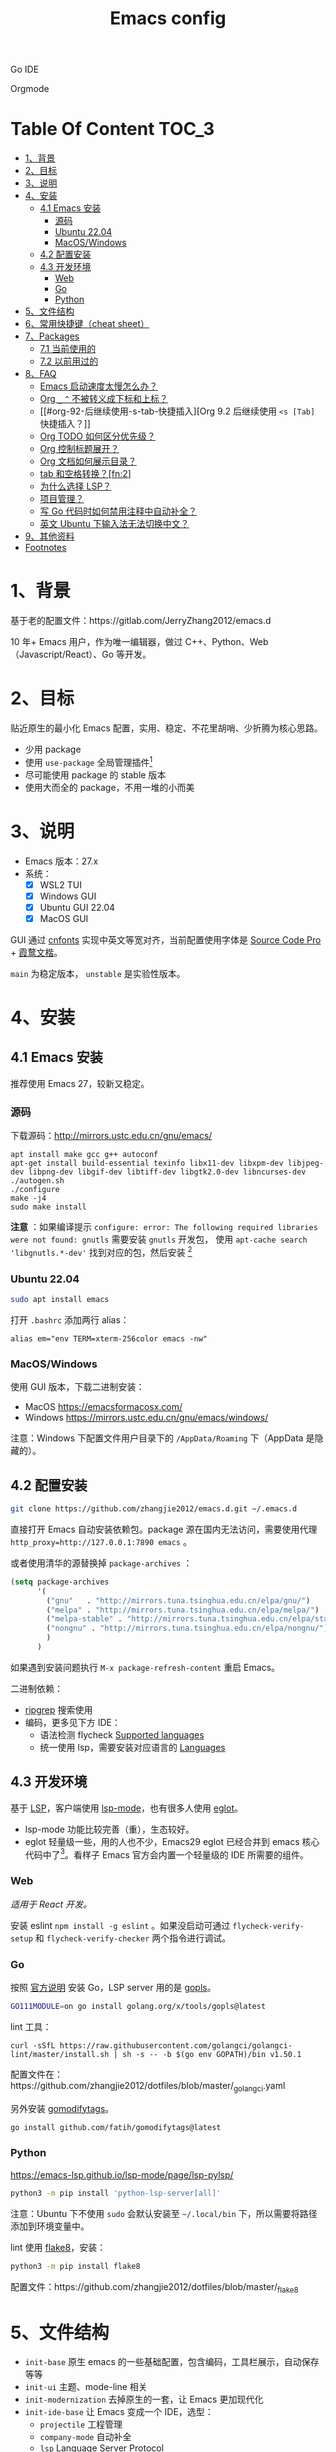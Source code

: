 #+TITLE: Emacs config

Go IDE

[[file:screenshots/go-ide.png]]

Orgmode

[[file:screenshots/orgmode.png]]

* Table Of Content                                                      :TOC_3:
- [[#1背景][1、背景]]
- [[#2目标][2、目标]]
- [[#3说明][3、说明]]
- [[#4安装][4、安装]]
  - [[#41-emacs-安装][4.1 Emacs 安装]]
    - [[#源码][源码]]
    - [[#ubuntu-2204][Ubuntu 22.04]]
    - [[#macoswindows][MacOS/Windows]]
  - [[#42-配置安装][4.2 配置安装]]
  - [[#43-开发环境][4.3 开发环境]]
    - [[#web][Web]]
    - [[#go][Go]]
    - [[#python][Python]]
- [[#5文件结构][5、文件结构]]
- [[#6常用快捷键cheat-sheet][6、常用快捷键（cheat sheet）]]
- [[#7packages][7、Packages]]
  - [[#71-当前使用的][7.1 当前使用的]]
  - [[#72-以前用过的][7.2 以前用过的]]
- [[#8faq][8、FAQ]]
  - [[#emacs-启动速度太慢怎么办][Emacs 启动速度太慢怎么办？]]
  - [[#org-_--不被转义成下标和上标][Org =_= =^= 不被转义成下标和上标？]]
  - [[#org-92-后继续使用-s-tab-快捷插入][Org 9.2 后继续使用 =<s [Tab]= 快捷插入？]]
  - [[#org-todo-如何区分优先级][Org TODO 如何区分优先级？]]
  - [[#org-控制标题展开][Org 控制标题展开？]]
  - [[#org-文档如何展示目录][Org 文档如何展示目录？]]
  - [[#tab-和空格转换fn2][tab 和空格转换？[fn:2]]]
  - [[#为什么选择-lsp][为什么选择 LSP？]]
  - [[#项目管理][项目管理？]]
  - [[#写-go-代码时如何禁用注释中自动补全][写 Go 代码时如何禁用注释中自动补全？]]
  - [[#英文-ubuntu-下输入法无法切换中文][英文 Ubuntu 下输入法无法切换中文？]]
- [[#9其他资料][9、其他资料]]
- [[#footnotes][Footnotes]]

* 1、背景

基于老的配置文件：https://gitlab.com/JerryZhang2012/emacs.d

10 年+ Emacs 用户，作为唯一编辑器，做过 C++、Python、Web（Javascript/React）、Go 等开发。

* 2、目标

贴近原生的最小化 Emacs 配置，实用、稳定、不花里胡哨、少折腾为核心思路。

- 少用 package
- 使用 =use-package= 全局管理插件[fn:3]
- 尽可能使用 package 的 stable 版本
- 使用大而全的 package，不用一堆的小而美

* 3、说明

- Emacs 版本：27.x
- 系统：
  + [X] WSL2 TUI
  + [X] Windows GUI
  + [X] Ubuntu GUI 22.04
  + [X] MacOS GUI

GUI 通过 [[https://github.com/tumashu/cnfonts][cnfonts]] 实现中英文等宽对齐，当前配置使用字体是 [[https://github.com/adobe-fonts/source-code-pro][Source Code Pro]] + [[https://github.com/lxgw/LxgwWenKai][霞鹜文楷]]。

=main= 为稳定版本， =unstable= 是实验性版本。

* 4、安装

** 4.1 Emacs 安装

推荐使用 Emacs 27，较新又稳定。

*** 源码

下载源码：[[http://mirrors.ustc.edu.cn/gnu/emacs/][http://mirrors.ustc.edu.cn/gnu/emacs/]]

#+BEGIN_SRC shell
  apt install make gcc g++ autoconf
  apt-get install build-essential texinfo libx11-dev libxpm-dev libjpeg-dev libpng-dev libgif-dev libtiff-dev libgtk2.0-dev libncurses-dev
  ./autogen.sh
  ./configure
  make -j4
  sudo make install
#+END_SRC

*注意* ：如果编译提示 =configure: error: The following required libraries were not found: gnutls= 需要安装 =gnutls= 开发包，
使用 =apt-cache search 'libgnutls.*-dev'= 找到对应的包，然后安装 [fn:1]

*** Ubuntu 22.04

#+begin_src sh
sudo apt install emacs
#+end_src

打开 =.bashrc= 添加两行 alias：

#+BEGIN_SRC shell
alias em="env TERM=xterm-256color emacs -nw"
#+END_SRC

*** MacOS/Windows

使用 GUI 版本，下载二进制安装：

- MacOS https://emacsformacosx.com/
- Windows https://mirrors.ustc.edu.cn/gnu/emacs/windows/

注意：Windows 下配置文件用户目录下的 =/AppData/Roaming= 下（AppData 是隐藏的）。

** 4.2 配置安装

#+begin_src sh
  git clone https://github.com/zhangjie2012/emacs.d.git ~/.emacs.d
#+end_src

直接打开 Emacs 自动安装依赖包。package 源在国内无法访问，需要使用代理 =http_proxy=http://127.0.0.1:7890 emacs= 。

或者使用清华的源替换掉 =package-archives= ：

#+begin_src emacs-lisp
  (setq package-archives
        '(
          ("gnu"   . "http://mirrors.tuna.tsinghua.edu.cn/elpa/gnu/")
          ("melpa" . "http://mirrors.tuna.tsinghua.edu.cn/elpa/melpa/")
          ("melpa-stable" . "http://mirrors.tuna.tsinghua.edu.cn/elpa/stable-melpa/")
          ("nongnu" . "http://mirrors.tuna.tsinghua.edu.cn/elpa/nongnu/")
          )
        )
#+end_src

如果遇到安装问题执行 =M-x package-refresh-content= 重启 Emacs。

二进制依赖：

- [[https://github.com/BurntSushi/ripgrep][ripgrep]] 搜索使用
- 编码，更多见下方 IDE：
  - 语法检测 flycheck [[https://www.flycheck.org/en/latest/languages.html#flycheck-languages][Supported languages]]
  - 统一使用 lsp，需要安装对应语言的 [[https://emacs-lsp.github.io/lsp-mode/page/languages/][Languages]]

** 4.3 开发环境

基于 [[https://langserver.org/][LSP]]，客户端使用 [[https://github.com/emacs-lsp/lsp-mode][lsp-mode]]，也有很多人使用 [[https://github.com/joaotavora/eglot][eglot]]。

- lsp-mode 功能比较完善（重），生态较好。
- eglot 轻量级一些，用的人也不少，Emacs29 eglot 已经合并到 emacs 核心代码中了[fn:4]。看样子 Emacs 官方会内置一个轻量级的
  IDE 所需要的组件。

*** Web

/适用于 React 开发。/

安装 eslint =npm install -g eslint= 。如果没启动可通过 =flycheck-verify-setup= 和 =flycheck-verify-checker= 两个指令进行调试。

*** Go

按照 [[https://golang.org/doc/install][官方说明]] 安装 Go，LSP server 用的是 [[https://github.com/golang/tools/tree/master/gopls][gopls]]。

#+begin_src sh
  GO111MODULE=on go install golang.org/x/tools/gopls@latest
#+end_src

lint 工具：

#+begin_src sh1
  curl -sSfL https://raw.githubusercontent.com/golangci/golangci-lint/master/install.sh | sh -s -- -b $(go env GOPATH)/bin v1.50.1
#+end_src

配置文件在：https://github.com/zhangjie2012/dotfiles/blob/master/_golangci.yaml

另外安装 [[https://github.com/fatih/gomodifytags][gomodifytags]]。

#+begin_src sh
  go install github.com/fatih/gomodifytags@latest
#+end_src

*** Python

https://emacs-lsp.github.io/lsp-mode/page/lsp-pylsp/

#+begin_src sh
  python3 -m pip install 'python-lsp-server[all]'
#+end_src

注意：Ubuntu 下不使用 =sudo= 会默认安装至 =~/.local/bin= 下，所以需要将路径添加到环境变量中。

lint 使用 [[https://flake8.pycqa.org/en/latest/][flake8]]，安装：

#+begin_src sh
  python3 -m pip install flake8
#+end_src

配置文件：https://github.com/zhangjie2012/dotfiles/blob/master/_flake8

* 5、文件结构

- =init-base= 原生 emacs 的一些基础配置，包含编码，工具栏展示，自动保存等等
- =init-ui= 主题、mode-line 相关
- =init-modernization= 去掉原生的一套，让 Emacs 更加现代化
- =init-ide-base= 让 Emacs 变成一个 IDE，选型：
  + =projectile= 工程管理
  + =company-mode= 自动补全
  + =lsp= Language Server Protocol
  + =flycheck= 语法检测
- =init-ide-go= Go
- =init-ide-web= Web Dev
- =init-ide-python= Python
- =init-config= 常见配置文件
- =init-document= 文档 mode，markdown + orgmode

* 6、常用快捷键（cheat sheet）

- =C-s= 本文件搜索
- =<F5>= 切换 dark/light 主题
- =<f8>= project 操作前缀
- =<f9> 1= 关闭其他窗口（只保留当前一个）
- =<f9> 2= 水平切分窗口
- =<f9> 3= 垂直切分窗口
- =<f9> c= 打开 eshell
- =<f9> d= 打开 dired，目录操作
- =<f9> q= 打开 effeed，按下 =G= 更新
- =<f9> <f9>= 对当前 buffer 执行语法检测（flycheck buffer）
- =<f9> g= 打开/关闭 git gutter
- =<f9> l= 列数当前 buffer 的所有语法错误
- =<f9> s h= lsp-toggle-symbol-highlight
- =<f9> s s= 重启 lsp
- =<f9> t f= org-footnote-new
- =<f9> t l= org-toggle-link-display
- =<f9> w= save buffer，取代 =C-x s=
- =<f12>= 找到光标
- =M-?= find references
- =M--= =M-n= =M-p= 当前单词高亮，上下跳转
- =M-.= =M-,= 跳转到定义、返回
- =M-m= 选中扩展
- =M-o= 窗口切换
- =M-s i= 跳转到单词
- =M-s j= 跳转到行
- =M-s k= 拷贝指定行
- =M-s l= 显示/隐藏行号
- =M-s [= =M-s ]= 在项目中搜索，前者使用 =rg= ，后者使用 =git-grep=
- =M-s ;= multiple cursors
- =M-s r= 显示/隐藏相对行号
- =M-s s= 选中当前单词
- =M-*= 匹配括号起始、结束跳转
- =C-M-j= 变量/函数命名在几种命名之间转换: =underscore->UPCASE->CamelCase->...=
- =dired-subtree=
  + =i= 打开子目录
  + =;= 折叠子目录

* 7、Packages

** 7.1 当前使用的

Emacs 有很多的 [[http://melpa.org][插件]]，[[https://github.com/emacs-tw/awesome-emacs][awesome-emacs]] 是按照分类整理的。下面列一下我正在使用的插件以及一些说明：

|--------------------+--------------------------------------+----------------------------------------------------------------------|
| 插件名称           | 插件介绍                             | 备注                                                                 |
|--------------------+--------------------------------------+----------------------------------------------------------------------|
| [[https://github.com/domtronn/all-the-icons.el][all-the-icons]]      | 展示 icon                            |                                                                      |
| [[https://github.com/abo-abo/ace-window][ace-window]]         | 多窗口切换                           | 以前一直用 [[https://github.com/deb0ch/emacs-winum][emacs-winum]]                                               |
| [[https://github.com/abo-abo/avy][avy]]                | 光标快速定位（按照字符、单词、行等） | 以前用的是 [[https://github.com/winterTTr/ace-jump-mode][ace-jump]]                                                  |
| [[https://github.com/Malabarba/beacon][beacon]]             | 光标提醒                             |                                                                      |
| [[https://github.com/tumashu/cnfonts][cnfonts]]            | 中英文等宽排版                       |                                                                      |
| [[https://github.com/company-mode/company-mode][company-mode]]       | 模块化补全框架（支持各种语言）       | 相同的还有 auto-complete，但它没有 company 精准。编码必备。          |
| [[https://github.com/seagle0128/doom-modeline][doom-modeline]]      | modeline 看起来漂亮一些              | 依赖 [[https://github.com/domtronn/all-the-icons.el][all-the-icons]] _Icon GUI 才可用_                                 |
| [[https://github.com/skeeto/elfeed][elfeed]]             | Web Feed Reader                      |                                                                      |
| [[https://github.com/magnars/expand-region.el][expand-region]]      | 快速选中文本                         | 比如我常用 =M-s s= 选中一个单词，用 =M-s p= 选中括号内内容，然后复制 |
| [[https://www.flycheck.org/en/latest/][Flycheck]]           | 强大的语法检查框架                   | 需要编程语言的 lint 工具配合，比如 eslint、golint。编码必备。        |
| [[https://github.com/nonsequitur/git-gutter-plus][git-gutter+]]        | 提示当前 buffer 改动部分             | 用 ~+~ 和 ~=~ 等显示出来                                             |
| [[https://github.com/nschum/highlight-symbol.el][highlight-symbol]]   | 高亮当前单词                         |                                                                      |
| [[https://github.com/abo-abo/swiper][ivy]]                | 通用完成前端                         | 一般 ido+smex，ivy，[[https://github.com/emacs-helm/helm][helm]] 三者选一用即可，看个人喜好                  |
| [[https://github.com/emacs-lsp/lsp-mode][lsp-mode]]           | [[https://langserver.org][LSP]] 的 Emacs 客户端                  | +目前不是特别成熟+                                                   |
| [[https://github.com/magnars/multiple-cursors.el][multiple-cursors]]   | 多鼠标操作                           | [[http://emacsrocks.com/e13.html][Emacs Rocks! Episode 13: multiple-cursors]]                            |
| [[https://orgmode.org][org-mode]]           | 最牛逼的插件，没有之一               |                                                                      |
| [[https://github.com/bbatsov/projectile][projectile]]         | 项目管理框架                         | 可以与 ivy 一起使用，[[https://github.com/ericdanan/counsel-projectile][counsel-projectile]]                              |
| [[https://github.com/Fanael/rainbow-delimiters][rainbow-delimiters]] | 彩虹括号                             | 相同层级的括号相同颜色                                               |
| [[https://github.com/felipeochoa/rjsx-mode][rjsx-mode]]          | JSX mode                             | 比 web-mode 好用很多，而且更新的快                                   |
| [[https://github.com/jwiegley/use-package][use-package]]        | 包配置隔离                           | 可设置启动时机（延迟加载），加速 Emacs 启动                          |
| [[https://github.com/justbur/emacs-which-key][which-key]]          | 快捷键绑定提示                       |                                                                      |
|--------------------+--------------------------------------+----------------------------------------------------------------------|

** 7.2 以前用过的

一些尝试过，但是不再使用的 package：

- [[https://github.com/auto-complete/auto-complete][auto-complete]] 自动完成插件，后来用 company 替换了
- [[https://github.com/technomancy/better-defaults][better-defaults]] 几行代码就可以达到相同的效果
- [[https://github.com/emacs-dashboard/emacs-dashboard][dashboard]] 启动会显示最近使用过的文件，项目，标签等 *华而不实*
- [[https://github.com/emacsmirror/diminish][diminish]] 减少一些 mode 在 modeline 上的显示，doom-modeline 显示已经很精简了
- [[https://github.com/emacs-evil/evil][evil]] The extensible vi layer for Emacs. 从 Vim 转到 Emacs 的用户可以试一下，我的 Vim 太渣了
- [[https://github.com/emacs-helm/helm][helm]] 一个补全框架，用了四五年，后来用 ivy 替换掉了
- [[https://github.com/abo-abo/hydra][hydra]] 快捷键编排，尝试了一段时间，基本上用不到。常用的快捷键，我已经编排的很合理了
- [[https://github.com/magit/magit][magit]] 评价非常高的 git package，但是我感觉太慢了，另外是习惯了命令行操作 git，常用的操作用 build-in 的功能足够
- [[https://github.com/skuro/plantuml-mode][plantuml-mode]]   [[https://plantuml.com/][PlantUML]] 的 Emacs mode，不实用
- [[https://github.com/milkypostman/powerline][powerline]] 用了一段时间，后来用 doom-modeline 替换掉了
- [[https://github.com/joaotavora/yasnippet][yasnippet]] 代码片段，以前写 C++ 的时候常用，现在不咋用了

* 8、FAQ

** Emacs 启动速度太慢怎么办？

~M-x emacs-init-time~ 可以查看 Emacs 启动耗费时间。

多一个插件都会增加启动成本，不信你 ~emacs -Q~ 试试，所以要尽可能的减少插件。你可以使用 [[https://github.com/dacap/keyfreq][keyfreq]] 来查看你常用的快捷键有哪些。
筛选出不常用的插件给干掉，这是解决启动速度慢的根本办法。

如何定位插件耗时？

- 使用 profiler：https://punchagan.muse-amuse.in/blog/how-i-learnt-to-use-emacs-profiler/
- 使用 esup：https://github.com/jschaf/esup
- 使用 https://github.com/purcell/emacs.d/blob/master/lisp/init-benchmarking.el

定位之后如何优化？

elisp 比较熟的有自己的办法优化，当然我不熟。我的解决办法是：

使用 [[https://github.com/jwiegley/use-package][use-package]] ，use-package 并不是包管理工具，只是一个宏，用来配置和加载包。你可以通过配置（合理的使用 init、config、hook、
bind 等）实现延迟加载，提高打开的速度。

** Org =_= =^= 不被转义成下标和上标？

可以在 =+OPTIONS= 中设置 =^:nil= 来禁掉它。

- https://emacs.stackexchange.com/questions/10549/org-mode-how-to-export-underscore-as-underscore-instead-of-highlight-in-html

** Org 9.2 后继续使用 =<s [Tab]= 快捷插入？

orgmode 9.2 之后不再直接支持 =<s [Tab]= 的快捷方式插入代码块，而提供了统一的 =org-insert-structure-template= 函数，
快捷键为 =C-c C-,= 。如果想要提供以前的简洁方式，需要引入 =org-tempo= ，比如 =(require 'org-tempo)= 我使用的是
=(use-package org-tempo)= 。具体见：

- [[https://emacs.stackexchange.com/questions/46988/why-do-easy-templates-e-g-s-tab-in-org-9-2-not-work][Why do easy templates, .e.g, “< s TAB” in org 9.2 not work?]]
- [[https://orgmode.org/manual/Structure-Templates.html][org-mode 16.2 Structure Templates]]

** Org TODO 如何区分优先级？

1. 任务可以分优先级 =[#A], [#B], [#C]= 三种。使用 =<shift> + <up/down>= 进行切换
2. =org-sort-entris= 对任务进行排序（很有用），选择按照权重 =[p]riority= 排序

** Org 控制标题展开？

打开文件后，控制几级标题展示 =#STARTUP= 选项：

#+begin_src
#+STARTUP: overview
#+STARTUP: content
#+STARTUP: showall
#+STARTUP: show2levels
#+STARTUP: show3levels
#+STARTUP: show4levels
#+STARTUP: show5levels
#+STARTUP: showeverything
#+end_src

全局在 org 配置中打开 =org-startup-fold= [fn:1]。

** Org 文档如何展示目录？

1. 新建 =Table Of Content= 以及标题，后面加上 =:TOC:= 注解，保存自动生成
2. 控制显示多级标题 =TOC_n= ，默认为 =TOC_2= ，即显示到两级标题

** tab 和空格转换？[fn:2]
- =tabify= 空格转 tab
- =untabify= tab 转空格

** 为什么选择 LSP？

#+begin_quote
语言的开发环境配置一直很费时间，我记得以前刚配置 C/C++ 的开发环境时，折腾了一个月左右时间才找到一个相对比较
满意的开发环境（折腾完之后使用起来可真爽啊）： ~xcscope + etags + c++-mode~ 。

写 Python 的时候也折腾了长时间的缩进问题。 Go 就更不用说了···，Go 工具链很完整，但由于 Go 的版本升级很快，工具链根本跟不上，
+gocode+ 已经迁移了三次地址了。

后来看到了 [[https://langserver.org/][LSP（Language Server Protocol）]] 项目，感觉这个项目才是终极解法：插件化，C/S 模式。
目前已经默认支持 Python 和 Go 了，虽然还是有许许多多的 Bug，但比起 2018 年我试的时候已经成熟太多了。有社区的驱动，发展很快。
#+end_quote

1. =lsp-workspace-folders-remove= 可以移出之前添加的 workspace，但是如果遇到大的目录变更，一个一个的移出很慢。
   目前似乎没有提供一次性 remove all 的方法。一个解决办法是删除 lsp 的存储文件（lsp 提供了 =lsp-session-file= 变量来定义文件路径，
   默认在 =.emacs.d/.lsp-session-*= 路径下，如果没找到也可以在 lsp 源代码中搜索 lsp-session-file）。
2. +当前 LSP 还不太稳定+ ，遇到各种问题就可以重启是最有效的办法： =lsp-workspace-restart=

lsp-mode 的功能比较多，官方提供了 [[https://emacs-lsp.github.io/lsp-mode/tutorials/how-to-turn-off/][开启/关闭 lsp-mode 特性介绍]]，否则真的抓瞎。

** 项目管理？

使用 [[https://github.com/bbatsov/projectile][projectile]] 管理项目，非常方便。svn/git 项目会认为是一个 projectile，而且 ignore 的文件和目录也会自动过滤。
你也可以手动添加 =.projectile= 标识。

** 写 Go 代码时如何禁用注释中自动补全？

=company= 只是个补全框架，实现依赖于底层语言的补全工具（lsp）。

之前给 [[https://github.com/emacs-lsp/lsp-mode][lsp-mode]] 提过 issue：https://github.com/emacs-lsp/lsp-mode/issues/2215 ，后来也没有提供直接的解决方案。

事实上，[[https://github.com/emacs-lsp/lsp-mode/blob/master/clients/lsp-go.el#L327][lsp-go]] 中有控制，但没有暴露出去。我简单粗暴的把 lsp-go.el 中的 =completion-in-comments= 设置为了 =nil= ，
然后删掉 =lsp-go.elc= 文件。

** 英文 Ubuntu 下输入法无法切换中文？

核心解决思路是加上（据说是 fctix 的 bug） =env LC_CTYPE=zh_CN.UTF-8= 环境变量。解决办法：

1. GUI 修改 =/usr/share/application/emacs.desktop= 中的启动命令 ~Exec=env LC_CTYPE=zh_CN.UTF-8 /usr/bin/emacs %F~
2. TUI 就简单了，直接在 =.bashrc= 加个 =alias=

具体可以见这个帖子：https://emacs-china.org/t/topic/974/20 ，正如 scutdk 所说，修改系统全局的 locale 可能带来其他问题。

* 9、其他资料

有点乱，参差不齐：

- 开箱即用的配置：
  - [[https://github.com/purcell/emacs.d][purcell/emacs.d]]：久负盛名
  - [[https://github.com/redguardtoo/emacs.d][redguardtoo/emacs.d]]
  - [[https://github.com/hlissner/doom-emacs][hlissner/doom-emacs]]
  - [[https://protesilaos.com/dotemacs/][Emacs initialisation file (dotemacs)]]: wiki + 配置
  - [[http://www.emacs-bootstrap.com/][emacs-bootstrap]]: 动态生成 Emacs 配置
  - [[https://github.com/lujun9972/emacs-document][文章集合]]
- 博客 & Github
  + [[https://github.com/emacs-tw/awesome-emacs][awesome-emacs]]
  + [[https://planet.emacslife.com/][Planet Emacslife]]：Emacs 百科全书，大杂烩
  + [[https://emacsthemes.com/][Emacs Themes]]：主题集合
  + [[http://oremacs.com/][oremacs]]
  + [[https://protesilaos.com/dotemacs/][dotemacs]] 完善的 Emacs 配置 Wiki
  + [[https://manateelazycat.github.io/emacs/2022/11/07/how-i-use-emacs.html][我平常是怎么使用 Emacs 的？]]
- GTD 相关文章：
  - [[https://emacs.cafe/emacs/orgmode/gtd/2017/06/30/orgmode-gtd.html][Orgmode for GTD]]
  - [[http://members.optusnet.com.au/~charles57/GTD/gtd_workflow.html][How I use Emacs and Org-mode to implement GTD]]
  - [[https://devhints.io/org-mode][org-mode cheatsheet]]
- 视频：
  - [[https://cestlaz.github.io/stories/emacs/][Using Emacs Series]]：cestlaz 的使用 Emacs 系列，偏向于插件介绍
  - [[http://emacsrocks.com/][emacsrocks]] 很多短视频，偏向于插件介绍
  - [[https://www-users.cs.umn.edu/~kauffman/tooltime/][ToolTime]] 前两节是讲 Emacs 的，理论+实践，有视频还有配套的 PPT，一般的资料都是讲什么用，而这个课程讲了为什么是这样，由浅入深；非常推荐。
- 我自己写的：
  - <2019-06-17 Mon> [[https://www.zhangjiee.com/blog/2019/emacs-is-fun-1.html][Emacs 心路历程（上）]]、[[https://www.zhangjiee.com/blog/2019/emacs-is-fun-2.html][Emacs 心路历程（下）]] 感悟
  - <2014-12-01 Mon> [[https://www.zhangjiee.com/blog/2014/emacs-simple-tutorial.html][Emacs 简易教程]] 内容比较旧了，已经不再维护
  - [[file:../../../blog/2019/emacs-slide.org][Emacs 基于 org-reveal 做幻灯片]]
  - [[https://www.zhangjiee.com/blog/2019/emacs-slide.html][使用 org-mode 搭建网站]]

* Footnotes

[fn:4] https://github.com/joaotavora/eglot#emacscore

[fn:3] https://github.com/jwiegley/use-package

[fn:2] https://www.masteringemacs.org/article/converting-tabs-whitespace

[fn:1] https://stackoverflow.com/questions/52722096/build-emacs-and-gnutls-not-found
